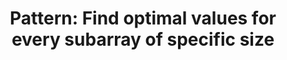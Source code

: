 :PROPERTIES:
:ID:       07D31904-E85B-4566-A2CD-9013AAA800C0
:END:
#+TITLE: Pattern: Find optimal values for every subarray of specific size
